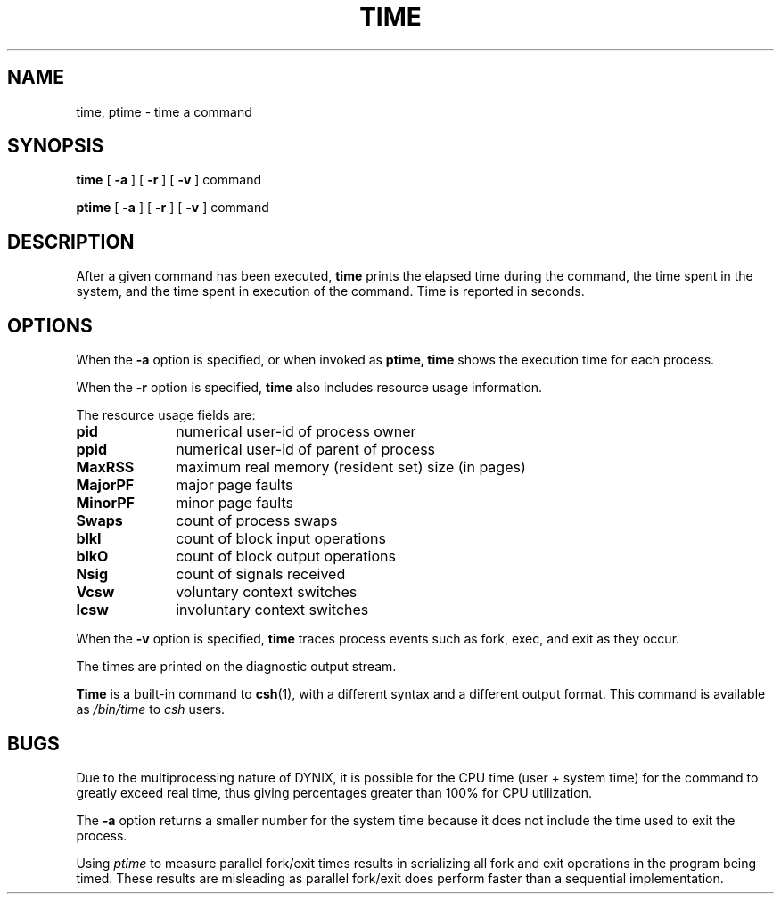 .\" $Copyright: $
.\" Copyright (c) 1984, 1985, 1986, 1987, 1988, 1989, 1990, 1991
.\" Sequent Computer Systems, Inc.   All rights reserved.
.\"  
.\" This software is furnished under a license and may be used
.\" only in accordance with the terms of that license and with the
.\" inclusion of the above copyright notice.   This software may not
.\" be provided or otherwise made available to, or used by, any
.\" other person.  No title to or ownership of the software is
.\" hereby transferred.
...
.V= $Header: time.1 1.14 1991/06/12 23:57:51 $
.TH TIME 1 "\*(V)" "4BSD"
.SH NAME
time, ptime \- time a command
.SH SYNOPSIS
.B time
[
.B \-a
]
[
.B \-r
]
[
.B \-v
] command
.PP
.B ptime
[
.B \-a
]
[
.B \-r
]
[
.B \-v
] command
.SH DESCRIPTION
After a given command has been executed, 
.B time
prints the elapsed time during the command, the time
spent in the system, and the time spent in execution
of the command.
Time is reported in seconds.
.SH OPTIONS
When the 
.B \-a
option is specified,
or when invoked as
.B ptime,
.B time
shows the execution time for each process.
.PP
When the
.B \-r
option is specified,
.B time
also includes resource usage information.
.PP
The resource usage fields are:
.TP "\w'majorPF   'u"
.B pid
numerical user-id of process owner
.TP
.B ppid
numerical user-id of parent of process
.TP
.B MaxRSS
maximum real memory (resident set) size (in pages)
.TP
.B MajorPF
major page faults
.TP
.B MinorPF
minor page faults
.TP
.B Swaps
count of process swaps
.TP
.B blkI
count of block input operations
.TP
.B blkO
count of block output operations
.TP
.B Nsig
count of signals received
.TP
.B Vcsw
voluntary context switches
.TP
.B Icsw
involuntary context switches
.PP
When the
.B \-v
option is specified,
.B time
traces process events such as fork, exec, and exit
as they occur.
.PP
The times are printed on the diagnostic output stream.
.PP
.B Time
is a built-in command to
.BR csh (1),
with a different syntax and a different output format.
This command is available as
.I /bin/time
to
.I csh
users.
.SH BUGS
Due to the multiprocessing nature of DYNIX, it is possible for the
CPU time (user + system time) for the command to greatly exceed 
real time, thus giving percentages greater than 100% for CPU utilization.
.PP
The
.B \-a
option
returns a smaller number for the system time because it does not include
the time used to exit the process.
.PP
Using
.I ptime
to measure parallel fork/exit times results in serializing all fork and
exit operations in the program being timed.  These results are misleading
as parallel fork/exit does perform faster than a sequential implementation.
